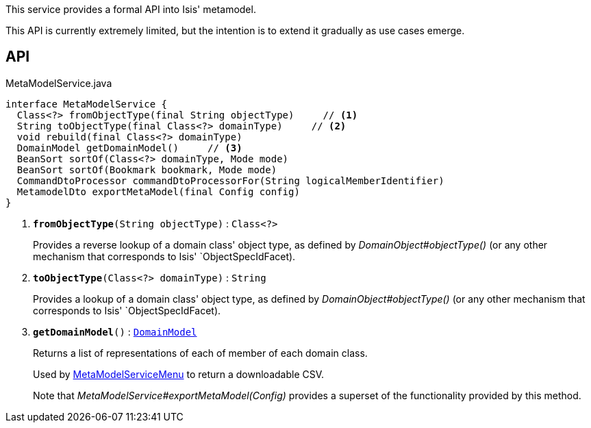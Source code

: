 :Notice: Licensed to the Apache Software Foundation (ASF) under one or more contributor license agreements. See the NOTICE file distributed with this work for additional information regarding copyright ownership. The ASF licenses this file to you under the Apache License, Version 2.0 (the "License"); you may not use this file except in compliance with the License. You may obtain a copy of the License at. http://www.apache.org/licenses/LICENSE-2.0 . Unless required by applicable law or agreed to in writing, software distributed under the License is distributed on an "AS IS" BASIS, WITHOUT WARRANTIES OR  CONDITIONS OF ANY KIND, either express or implied. See the License for the specific language governing permissions and limitations under the License.

This service provides a formal API into Isis' metamodel.

This API is currently extremely limited, but the intention is to extend it gradually as use cases emerge.

== API

.MetaModelService.java
[source,java]
----
interface MetaModelService {
  Class<?> fromObjectType(final String objectType)     // <.>
  String toObjectType(final Class<?> domainType)     // <.>
  void rebuild(final Class<?> domainType)
  DomainModel getDomainModel()     // <.>
  BeanSort sortOf(Class<?> domainType, Mode mode)
  BeanSort sortOf(Bookmark bookmark, Mode mode)
  CommandDtoProcessor commandDtoProcessorFor(String logicalMemberIdentifier)
  MetamodelDto exportMetaModel(final Config config)
}
----

<.> `[teal]#*fromObjectType*#(String objectType)` : `Class<?>`
+
--
Provides a reverse lookup of a domain class' object type, as defined by _DomainObject#objectType()_ (or any other mechanism that corresponds to Isis' `ObjectSpecIdFacet).
--
<.> `[teal]#*toObjectType*#(Class<?> domainType)` : `String`
+
--
Provides a lookup of a domain class' object type, as defined by _DomainObject#objectType()_ (or any other mechanism that corresponds to Isis' `ObjectSpecIdFacet).
--
<.> `[teal]#*getDomainModel*#()` : `xref:system:generated:index/applib/services/metamodel/DomainModel.adoc[DomainModel]`
+
--
Returns a list of representations of each of member of each domain class.

Used by xref:system:generated:index/applib/services/metamodel/MetaModelServiceMenu.adoc[MetaModelServiceMenu] to return a downloadable CSV.

Note that _MetaModelService#exportMetaModel(Config)_ provides a superset of the functionality provided by this method.
--

